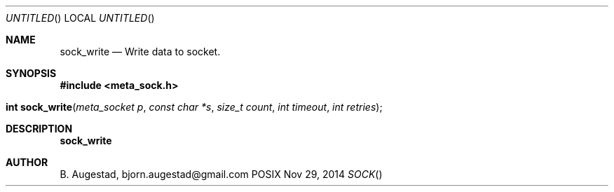 .Dd Nov 29, 2014
.Os POSIX
.Dt SOCK
.Th sock_write 3
.Sh NAME
.Nm sock_write
.Nd Write data to socket.
.Sh SYNOPSIS
.Fd #include <meta_sock.h>
.Fo "int sock_write"
.Fa "meta_socket p"
.Fa "const char *s"
.Fa "size_t count"
.Fa "int timeout"
.Fa "int retries"
.Fc
.Sh DESCRIPTION
.Nm
.Sh AUTHOR
.An B. Augestad, bjorn.augestad@gmail.com
